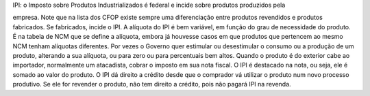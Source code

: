 IPI: o Imposto sobre Produtos Industrializados é federal e incide sobre produtos produzidos pela

empresa. Note que na lista dos CFOP existe sempre uma diferenciação entre produtos revendidos e produtos fabricados. Se fabricados, incide o IPI. A alíquota do IPI é bem variável, em função do grau de necessidade do produto. É na tabela de NCM que se define a alíquota, embora já houvesse casos em que produtos que pertencem ao mesmo NCM tenham alíquotas diferentes. Por vezes o Governo quer estimular ou desestimular o consumo ou a produção de um produto, alterando a sua alíquota, ou para zero ou para percentuais bem altos. 
Quando o produto é do exterior cabe ao importador, normalmente um atacadista, cobrar o imposto em sua nota fiscal. O IPI é destacado na nota, ou seja, ele é somado ao valor do produto. O IPI dá direito a crédito desde que o comprador vá utilizar o produto num novo processo produtivo. Se ele for revender o produto, não tem direito a crédito, pois não pagará IPI na revenda. 